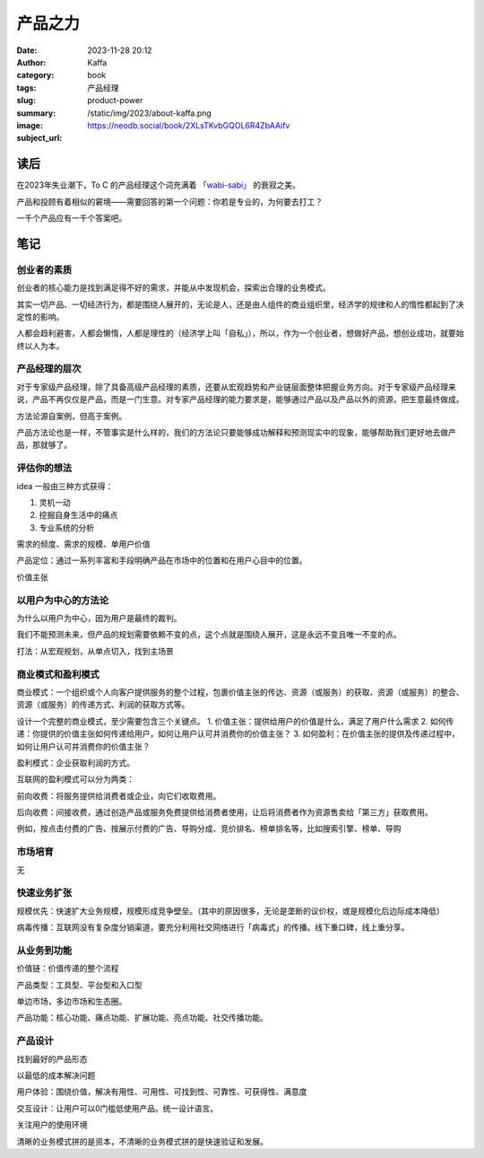 产品之力
############################

:date: 2023-11-28 20:12
:author: Kaffa
:category: book
:tags: 产品经理
:slug: product-power
:summary:
:image: /static/img/2023/about-kaffa.png
:subject_url: https://neodb.social/book/2XLsTKvbGQOL6R4ZbAAifv


读后
===========

在2023年失业潮下，To C 的产品经理这个词充满着 `「wabi-sabi」`_ 的衰寂之美。

产品和投顾有着相似的窘境——需要回答的第一个问题：你若是专业的，为何要去打工？

一千个产品应有一千个答案吧。

笔记
===========

创业者的素质
--------------------

创业者的核心能力是找到满足得不好的需求，并能从中发现机会，探索出合理的业务模式。

其实一切产品、一切经济行为，都是围绕人展开的，无论是人，还是由人组件的商业组织里，经济学的规律和人的惰性都起到了决定性的影响。

人都会趋利避害，人都会懒惰，人都是理性的（经济学上叫「自私」），所以，作为一个创业者，想做好产品，想创业成功，就要始终以人为本。

产品经理的层次
--------------------

对于专家级产品经理，除了具备高级产品经理的素质，还要从宏观趋势和产业链层面整体把握业务方向。对于专家级产品经理来说，产品不再仅仅是产品，而是一门生意。对专家产品经理的能力要求是，能够通过产品以及产品以外的资源，把生意最终做成。

方法论源自案例，但高于案例。

产品方法论也是一样，不管事实是什么样的，我们的方法论只要能够成功解释和预测现实中的现象，能够帮助我们更好地去做产品，那就够了。

评估你的想法
--------------------

idea 一般由三种方式获得：

1. 灵机一动
2. 挖掘自身生活中的痛点
3. 专业系统的分析

需求的频度、需求的规模、单用户价值

产品定位：通过一系列丰富和手段明确产品在市场中的位置和在用户心目中的位置。

价值主张

以用户为中心的方法论
----------------------------------------

为什么以用户为中心，因为用户是最终的裁判。

我们不能预测未来，但产品的规划需要依赖不变的点，这个点就是围绕人展开，这是永远不变且唯一不变的点。

打法：从宏观规划，从单点切入，找到主场景

商业模式和盈利模式
----------------------------------------

商业模式：一个组织或个人向客户提供服务的整个过程，包裹价值主张的传达、资源（或服务）的获取、资源（或服务）的整合、资源（或服务）的传递方式、利润的获取方式等。

设计一个完整的商业模式，至少需要包含三个关键点。
1. 价值主张：提供给用户的价值是什么，满足了用户什么需求
2. 如何传递：你提供的价值主张如何传递给用户，如何让用户认可并消费你的价值主张？
3. 如何盈利：在价值主张的提供及传递过程中，如何让用户认可并消费你的价值主张？


盈利模式：企业获取利润的方式。

互联网的盈利模式可以分为两类：

前向收费：将服务提供给消费者或企业，向它们收取费用。

后向收费：间接收费，通过创造产品或服务免费提供给消费者使用，让后将消费者作为资源售卖给「第三方」获取费用。

例如，按点击付费的广告、按展示付费的广告、导购分成、竞价排名、榜单排名等，比如搜索引擎、榜单、导购


市场培育
----------------------------------------
无

快速业务扩张
----------------------------------------

规模优先：快速扩大业务规模，规模形成竞争壁垒。（其中的原因很多，无论是垄断的议价权，或是规模化后边际成本降低）

病毒传播：互联网没有复杂度分销渠道，要充分利用社交网络进行「病毒式」的传播。线下重口碑，线上重分享。


从业务到功能
----------------------------------------

价值链：价值传递的整个流程

产品类型：工具型、平台型和入口型

单边市场，多边市场和生态圈。

产品功能：核心功能、痛点功能、扩展功能、亮点功能、社交传播功能。


产品设计
----------------------------------------

找到最好的产品形态

以最低的成本解决问题

用户体验：围绕价值，解决有用性、可用性、可找到性、可靠性、可获得性、满意度

交互设计：让用户可以0门槛低使用产品。统一设计语言。

关注用户的使用环境


清晰的业务模式拼的是资本，不清晰的业务模式拼的是快速验证和发展。





.. _「wabi-sabi」: https://kaffa.im/wabi-sabi-for-artists-designers-poets-philosophers.html

